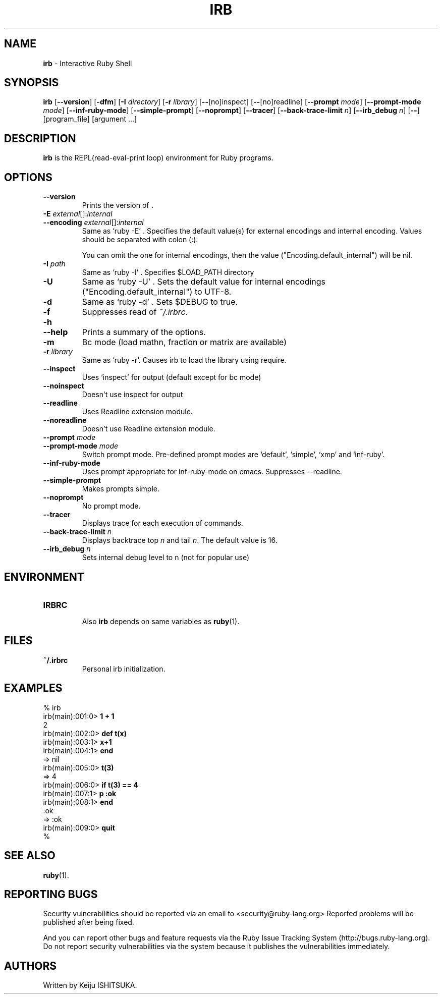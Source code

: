 .TH IRB 1 "Ruby Programmers Reference Guide" "November 7, 2012" "UNIX"
.SH NAME
\fBirb\fP
\- Interactive Ruby Shell
.SH SYNOPSIS
.br
\fBirb\fP
[\fB\--version\fP]
[\fB\-dfm\fP]
[\fB\-I\fP \fIdirectory\fP]
[\fB\-r\fP \fIlibrary\fP]
[\fB\--\fP[no]inspect]
[\fB\--\fP[no]readline]
[\fB\--prompt\fP \fImode\fP]
[\fB\--prompt-mode\fP \fImode\fP]
[\fB\--inf-ruby-mode\fP]
[\fB\--simple-prompt\fP]
[\fB\--noprompt\fP]
[\fB\--tracer\fP]
[\fB\--back-trace-limit\fP \fIn\fP]
[\fB\--irb_debug\fP \fIn\fP]
[\fB\--\fP]
[program_file]
[argument ...]

.SH DESCRIPTION
\fBirb\fP
is the REPL(read-eval-print loop) environment for Ruby programs.

.SH OPTIONS

.TP
\fB\--version\fP
Prints the version of
\fB.\fP

.TP
\fB\-E\fP \fIexternal\fP[]:\fIinternal\fP
.TP
\fB\--encoding\fP \fIexternal\fP[]:\fIinternal\fP
Same as `ruby -E' .
Specifies the default value(s) for external encodings and internal encoding. Values should be separated with colon (:).

You can omit the one for internal encodings, then the value
("Encoding.default_internal") will be nil.

.TP
\fB\-I\fP \fIpath\fP
Same as `ruby -I' .
Specifies
$LOAD_PATH
directory

.TP
\fB\-U\fP
Same as `ruby -U' .
Sets the default value for internal encodings
("Encoding.default_internal") to UTF-8.

.TP
\fB\-d\fP
Same as `ruby -d' .
Sets
$DEBUG
to true.

.TP
\fB\-f\fP
Suppresses read of
\fI~/.irbrc\fP.

.TP
\fB\-h\fP
.TP
\fB\--help\fP
Prints a summary of the options.

.TP
\fB\-m\fP
Bc mode (load mathn, fraction or matrix are available)

.TP
\fB\-r\fP \fIlibrary\fP
Same as `ruby -r'.
Causes irb to load the library using require.

.TP
\fB\--inspect\fP
Uses `inspect' for output (default except for bc mode)

.TP
\fB\--noinspect\fP
Doesn't use inspect for output

.TP
\fB\--readline\fP
Uses Readline extension module.

.TP
\fB\--noreadline\fP
Doesn't use Readline extension module.

.TP
\fB\--prompt\fP \fImode\fP
.TP
\fB\--prompt-mode\fP \fImode\fP
Switch prompt mode. Pre-defined prompt modes are
`default', `simple', `xmp' and `inf-ruby'.

.TP
\fB\--inf-ruby-mode\fP
Uses prompt appropriate for inf-ruby-mode on emacs.
Suppresses --readline.

.TP
\fB\--simple-prompt\fP
Makes prompts simple.

.TP
\fB\--noprompt\fP
No prompt mode.

.TP
\fB\--tracer\fP
Displays trace for each execution of commands.

.TP
\fB\--back-trace-limit\fP \fIn\fP
Displays backtrace top
\fIn\fP
and tail
\fIn\fP.
The default value is 16.

.TP
\fB\--irb_debug\fP \fIn\fP
Sets internal debug level to n (not for popular use)


.SH ENVIRONMENT
.TP
.B IRBRC


Also
\fBirb\fP
depends on same variables as
\fBruby\fP(1).

.SH FILES
.TP
.B ~/.irbrc
Personal irb initialization.


.SH EXAMPLES
.nf
\&  % irb
.fi
.nf
\&  irb(main):001:0> \fB1 + 1\fP
.fi
.nf
\&  2
.fi
.nf
\&  irb(main):002:0> \fBdef t(x)\fP
.fi
.nf
\&  irb(main):003:1> \fBx+1\fP
.fi
.nf
\&  irb(main):004:1> \fBend\fP
.fi
.nf
\&  => nil
.fi
.nf
\&  irb(main):005:0> \fBt(3)\fP
.fi
.nf
\&  => 4
.fi
.nf
\&  irb(main):006:0> \fBif t(3) == 4\fP
.fi
.nf
\&  irb(main):007:1> \fBp :ok\fP
.fi
.nf
\&  irb(main):008:1> \fBend\fP
.fi
.nf
\&  :ok
.fi
.nf
\&  => :ok
.fi
.nf
\&  irb(main):009:0> \fBquit\fP
.fi
.nf
\&  %
.fi

.SH SEE ALSO
\fBruby\fP(1).

.SH REPORTING BUGS
Security vulnerabilities should be reported via an email to
<security@ruby-lang.org>
Reported problems will be published after being fixed.

And you can report other bugs and feature requests via the
Ruby Issue Tracking System (http://bugs.ruby-lang.org).
Do not report security vulnerabilities
via the system because it publishes the vulnerabilities immediately.
.SH AUTHORS
Written by Keiju ISHITSUKA.
